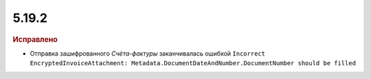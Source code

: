 5.19.2
------

.. feed-entry::
  :date: 2017-11-27


.. rubric:: Исправлено

* Отправка зашифрованного *Счёта-фактуры* заканчивалась ошибкой ``Incorrect EncryptedInvoiceAttachment: Metadata.DocumentDateAndNumber.DocumentNumber should be filled``
